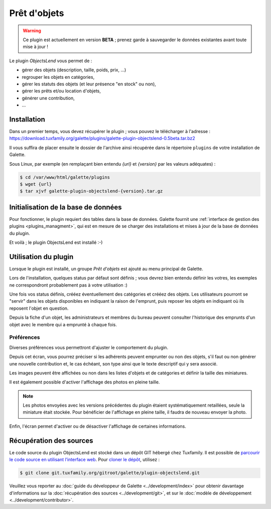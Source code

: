 =============
Prêt d'objets
=============

.. warning::

    Ce plugin est actuellement en version **BETA** ; prenez garde à sauvegarder le données existantes avant toute mise à jour !

Le plugin `ObjectsLend` vous permet de :

* gérer des objets (description, taille, poids, prix, ...)
* regrouper les objets en catégories,
* gérer les statuts des objets (et leur présence "en stock" ou non),
* gérer les prêts et/ou location d'objets,
* générer une contribution,
* ...

Installation
============

Dans un premier temps, vous devez récupérer le plugin ; vous pouvez le télécharger à l'adresse :
https://download.tuxfamily.org/galette/plugins/galette-plugin-objectslend-0.5beta.tar.bz2

Il vous suffira de placer ensuite le dossier de l'archive ainsi récupérée dans le répertoire ``plugins`` de votre installation de Galette.

Sous Linux, par exemple (en remplaçant bien entendu `{url}` et `{version}` par les valeurs adéquates) :

.. code-block:: bash

   $ cd /var/www/html/galette/plugins
   $ wget {url}
   $ tar xjvf galette-plugin-objectslend-{version}.tar.gz

Initialisation de la base de données
====================================

Pour fonctionner, le plugin requiert des tables dans la base de données. Galette fournit une :ref:`interface de gestion des plugins <plugins_managment>`, qui est en mesure de se charger des installations et mises à jour de la base de données du plugin.

Et voilà ; le plugin ObjectsLend est installé :-)

Utilisation du plugin
=====================

Lorsque le plugin est installé, un groupe `Prêt d'objets` est ajouté au menu principal de Galette.

Lors de l'installation, quelques status par défaut sont définis ; vous devrez bien entendu définir les votres, les exemples ne correspondront probablement pas à votre utilisation :)

.. image:: ../_styles/static/images/plugin-objectslend/status.png
   :scale: 70%
   :align: center

Une fois vos status définis, crééez éventuellement des catégories et crééez des objets. Les utilisateurs pourront se "servir" dans les objets disponibles en indiquant la raison de l'emprunt, puis reposer les objets en indiquant où ils reposent l'objet en question.

Depuis la fiche d'un objet, les administrateurs et membres du bureau peuvent consulter l'historique des emprunts d'un objet avec le membre qui a emprunté à chaque fois.

Préférences
-----------

Diverses préférences vous permettront d'ajuster le comportement du plugin.


.. image:: ../_styles/static/images/plugin-objectslend/preferences.png
   :scale: 70%
   :align: center

Depuis cet écran, vous pourrez préciser si les adhérents peuvent emprunter ou non des objets, s'il faut ou non générer une nouvelle contribution et, le cas échéant, son type ainsi que le texte descriptif qui y sera associé.

Les images peuvent être affichées ou non dans les listes d'objets et de catégories et définir la taille des miniatures.

.. versionadded:: 0.5

Il est également possible d'activer l'affichage des photos en pleine taille.

.. note::

    Les photos envoyées avec les versions précédentes du plugin étaient systématiquement retaillées, seule la miniature était stockée. Pour bénéficier de l'affichage en pleine taille, il faudra de nouveau envoyer la photo.

Enfin, l'écran permet d'activer ou de désactiver l'affichage de certaines informations.

Récupération des sources
========================

Le code source du plugin ObjectsLend est stocké dans un dépôt GIT hébergé chez Tuxfamily. Il est possible de `parcourir le code source en utilisant l’interface web <https://git.tuxfamily.org/galette/plugin-objectslend.git/>`_. Pour `cloner le dépôt <git://git.tuxfamily.org/gitroot/galette/plugin-objectslend.git>`_, utilisez :

.. code-block:: bash

   $ git clone git.tuxfamily.org/gitroot/galette/plugin-objectslend.git

Veuillez vous reporter au :doc:`guide du développeur de Galette <../development/index>` pour obtenir davantage d'informations sur la :doc:`récupération des sources <../development/git>`, et sur le :doc:`modèle de développement <../development/contributor>`.
